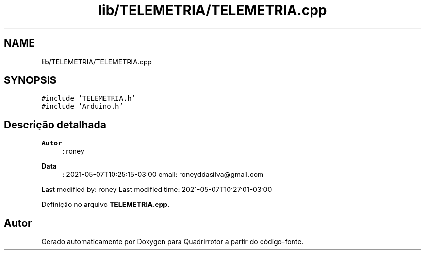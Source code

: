 .TH "lib/TELEMETRIA/TELEMETRIA.cpp" 3 "Sexta, 17 de Setembro de 2021" "Quadrirrotor" \" -*- nroff -*-
.ad l
.nh
.SH NAME
lib/TELEMETRIA/TELEMETRIA.cpp
.SH SYNOPSIS
.br
.PP
\fC#include 'TELEMETRIA\&.h'\fP
.br
\fC#include 'Arduino\&.h'\fP
.br

.SH "Descrição detalhada"
.PP 

.PP
\fBAutor\fP
.RS 4
: roney 
.RE
.PP
\fBData\fP
.RS 4
: 2021-05-07T10:25:15-03:00 email: roneyddasilva@gmail.com
.RE
.PP
Last modified by: roney Last modified time: 2021-05-07T10:27:01-03:00 
.PP
Definição no arquivo \fBTELEMETRIA\&.cpp\fP\&.
.SH "Autor"
.PP 
Gerado automaticamente por Doxygen para Quadrirrotor a partir do código-fonte\&.
